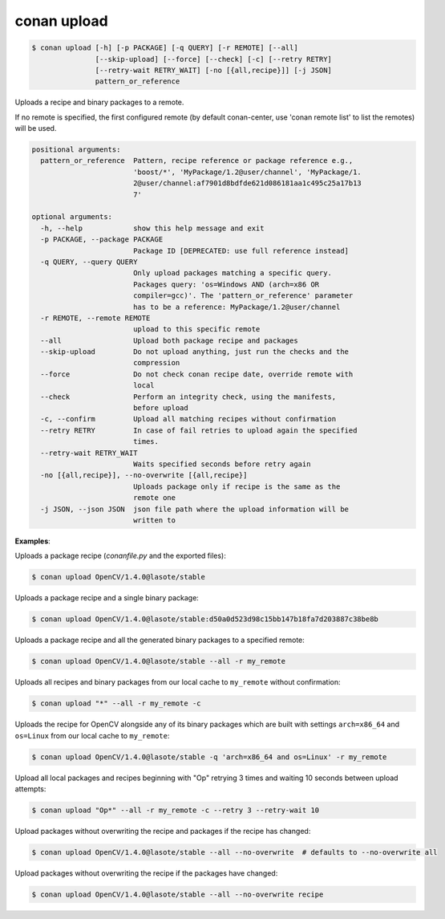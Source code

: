 
.. _conan_upload:

conan upload
============

.. code-block:: bash

    $ conan upload [-h] [-p PACKAGE] [-q QUERY] [-r REMOTE] [--all]
                   [--skip-upload] [--force] [--check] [-c] [--retry RETRY]
                   [--retry-wait RETRY_WAIT] [-no [{all,recipe}]] [-j JSON]
                   pattern_or_reference

Uploads a recipe and binary packages to a remote.

If no remote is specified, the first configured remote (by default conan-center, use
'conan remote list' to list the remotes) will be used.

.. code-block:: text

    positional arguments:
      pattern_or_reference  Pattern, recipe reference or package reference e.g.,
                            'boost/*', 'MyPackage/1.2@user/channel', 'MyPackage/1.
                            2@user/channel:af7901d8bdfde621d086181aa1c495c25a17b13
                            7'

    optional arguments:
      -h, --help            show this help message and exit
      -p PACKAGE, --package PACKAGE
                            Package ID [DEPRECATED: use full reference instead]
      -q QUERY, --query QUERY
                            Only upload packages matching a specific query.
                            Packages query: 'os=Windows AND (arch=x86 OR
                            compiler=gcc)'. The 'pattern_or_reference' parameter
                            has to be a reference: MyPackage/1.2@user/channel
      -r REMOTE, --remote REMOTE
                            upload to this specific remote
      --all                 Upload both package recipe and packages
      --skip-upload         Do not upload anything, just run the checks and the
                            compression
      --force               Do not check conan recipe date, override remote with
                            local
      --check               Perform an integrity check, using the manifests,
                            before upload
      -c, --confirm         Upload all matching recipes without confirmation
      --retry RETRY         In case of fail retries to upload again the specified
                            times.
      --retry-wait RETRY_WAIT
                            Waits specified seconds before retry again
      -no [{all,recipe}], --no-overwrite [{all,recipe}]
                            Uploads package only if recipe is the same as the
                            remote one
      -j JSON, --json JSON  json file path where the upload information will be
                            written to


**Examples**:

Uploads a package recipe (*conanfile.py* and the exported files):

.. code-block:: bash

    $ conan upload OpenCV/1.4.0@lasote/stable


Uploads a package recipe and a single binary package:

.. code-block:: bash

    $ conan upload OpenCV/1.4.0@lasote/stable:d50a0d523d98c15bb147b18fa7d203887c38be8b

Uploads a package recipe and all the generated binary packages to a specified remote:

.. code-block:: bash

    $ conan upload OpenCV/1.4.0@lasote/stable --all -r my_remote

Uploads all recipes and binary packages from our local cache to ``my_remote`` without confirmation:

.. code-block:: bash

    $ conan upload "*" --all -r my_remote -c

Uploads the recipe for OpenCV alongside any of its binary packages which are built with settings
``arch=x86_64`` and ``os=Linux`` from our local cache to ``my_remote``:

.. code-block:: bash

    $ conan upload OpenCV/1.4.0@lasote/stable -q 'arch=x86_64 and os=Linux' -r my_remote

Upload all local packages and recipes beginning with "Op" retrying 3 times and waiting 10 seconds
between upload attempts:

.. code-block:: bash

    $ conan upload "Op*" --all -r my_remote -c --retry 3 --retry-wait 10

Upload packages without overwriting the recipe and packages if the recipe has changed:

.. code-block:: bash

    $ conan upload OpenCV/1.4.0@lasote/stable --all --no-overwrite  # defaults to --no-overwrite all

Upload packages without overwriting the recipe if the packages have changed:

.. code-block:: bash

    $ conan upload OpenCV/1.4.0@lasote/stable --all --no-overwrite recipe
